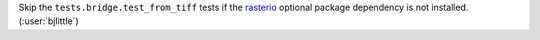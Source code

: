 Skip the ``tests.bridge.test_from_tiff`` tests if the `rasterio <https://github.com/rasterio/rasterio>`__
optional package dependency is not installed. (:user:`bjlittle`)
